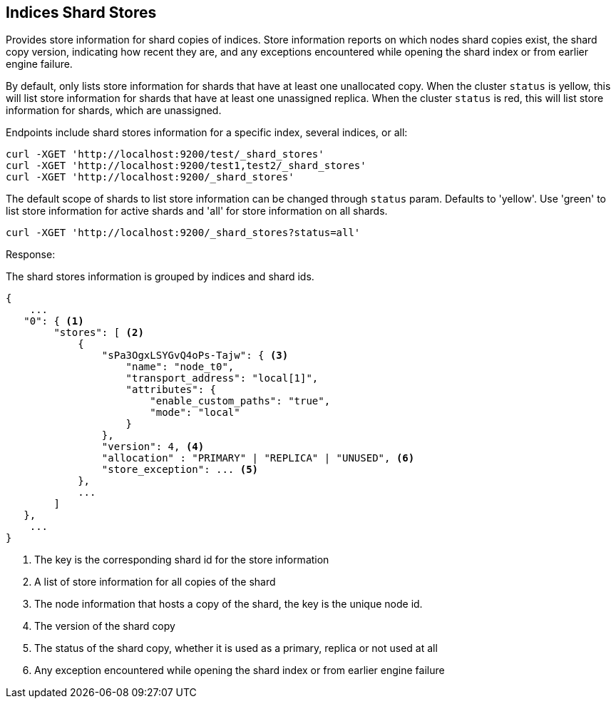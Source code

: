 [[indices-shards-stores]]
== Indices Shard Stores

Provides store information for shard copies of indices.
Store information reports on which nodes shard copies exist, the shard
copy version, indicating how recent they are, and any exceptions
encountered while opening the shard index or from earlier engine failure.

By default, only lists store information for shards that have at least one
unallocated copy. When the cluster `status` is yellow, this will list store
information for shards that have at least one unassigned replica. When the
cluster `status` is red, this will list store information for shards, which
are unassigned.

Endpoints include shard stores information for a specific index, several
indices, or all:

[source,js]
--------------------------------------------------
curl -XGET 'http://localhost:9200/test/_shard_stores'
curl -XGET 'http://localhost:9200/test1,test2/_shard_stores'
curl -XGET 'http://localhost:9200/_shard_stores'
--------------------------------------------------

The default scope of shards to list store information can be changed through
`status` param. Defaults to 'yellow'.
Use 'green' to list store information for active shards and 'all' for
store information on all shards.

[source,js]
--------------------------------------------------
curl -XGET 'http://localhost:9200/_shard_stores?status=all'
--------------------------------------------------

Response:

The shard stores information is grouped by indices and shard ids.

[source,js]
--------------------------------------------------
{
    ...
   "0": { <1>
        "stores": [ <2>
            {
                "sPa3OgxLSYGvQ4oPs-Tajw": { <3>
                    "name": "node_t0",
                    "transport_address": "local[1]",
                    "attributes": {
                        "enable_custom_paths": "true",
                        "mode": "local"
                    }
                },
                "version": 4, <4>
                "allocation" : "PRIMARY" | "REPLICA" | "UNUSED", <6>
                "store_exception": ... <5>
            },
            ...
        ]
   },
    ...
}
--------------------------------------------------
<1> The key is the corresponding shard id for the store information
<2> A list of store information for all copies of the shard
<3> The node information that hosts a copy of the shard, the key
    is the unique node id.
<4> The version of the shard copy
<5> The status of the shard copy, whether it is used as a
    primary, replica or not used at all
<6> Any exception encountered while opening the shard index or
    from earlier engine failure
